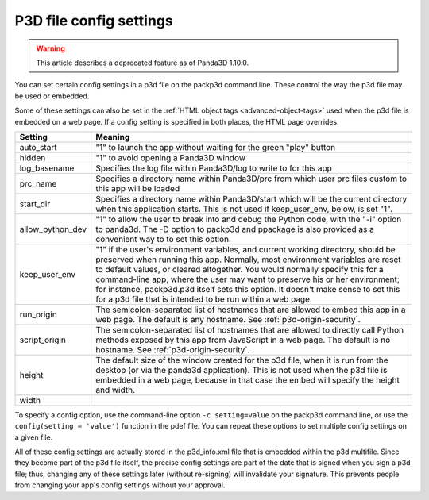 .. _p3d-file-config-settings:

P3D file config settings
========================

.. warning::

   This article describes a deprecated feature as of Panda3D 1.10.0.

You can set certain config settings in a p3d file on the packp3d command line.
These control the way the p3d file may be used or embedded.

Some of these settings can also be set in the
:ref:`HTML object tags <advanced-object-tags>` used when the p3d file is
embedded on a web page. If a config setting is specified in both places, the
HTML page overrides.

================ =================================================================================================================================================================================================================================================================================================================================================================================================================================================================================
Setting          Meaning
================ =================================================================================================================================================================================================================================================================================================================================================================================================================================================================================
auto_start       "1" to launch the app without waiting for the green "play" button
hidden           "1" to avoid opening a Panda3D window
log_basename     Specifies the log file within Panda3D/log to write to for this app
prc_name         Specifies a directory name within Panda3D/prc from which user prc files custom to this app will be loaded
start_dir        Specifies a directory name within Panda3D/start which will be the current directory when this application starts. This is not used if keep_user_env, below, is set "1".
allow_python_dev "1" to allow the user to break into and debug the Python code, with the "-i" option to panda3d. The -D option to packp3d and ppackage is also provided as a convenient way to to set this option.
keep_user_env    "1" if the user's environment variables, and current working directory, should be preserved when running this app. Normally, most environment variables are reset to default values, or cleared altogether. You would normally specify this for a command-line app, where the user may want to preserve his or her environment; for instance, packp3d.p3d itself sets this option. It doesn't make sense to set this for a p3d file that is intended to be run within a web page.
run_origin       The semicolon-separated list of hostnames that are allowed to embed this app in a web page. The default is any hostname. See :ref:`p3d-origin-security`.
script_origin    The semicolon-separated list of hostnames that are allowed to directly call Python methods exposed by this app from JavaScript in a web page. The default is no hostname. See :ref:`p3d-origin-security`.
height           The default size of the window created for the p3d file, when it is run from the desktop (or via the panda3d application). This is not used when the p3d file is embedded in a web page, because in that case the embed will specify the height and width.

width
================ =================================================================================================================================================================================================================================================================================================================================================================================================================================================================================

To specify a config option, use the command-line option
``-c setting=value`` on the packp3d command
line, or use the ``config(setting = 'value')``
function in the pdef file. You can repeat these options to set multiple config
settings on a given file.

All of these config settings are actually stored in the p3d_info.xml file that
is embedded within the p3d multifile. Since they become part of the p3d file
itself, the precise config settings are part of the date that is signed when
you sign a p3d file; thus, changing any of these settings later (without
re-signing) will invalidate your signature. This prevents people from changing
your app's config settings without your approval.
